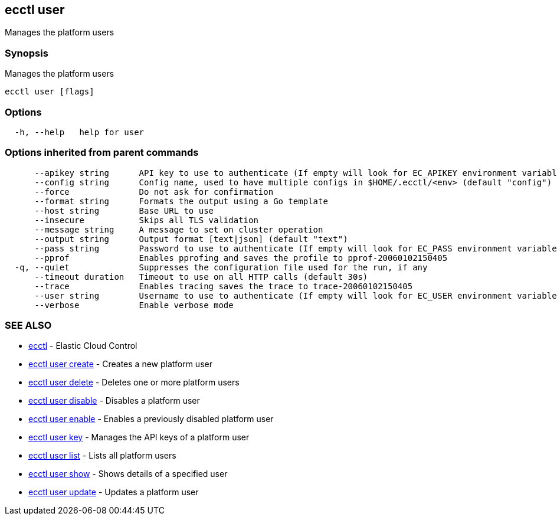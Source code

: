 [#ecctl-user]
== ecctl user

Manages the platform users

[#synopsis]
=== Synopsis

Manages the platform users

----
ecctl user [flags]
----

[#options]
=== Options

----
  -h, --help   help for user
----

[#options-inherited-from-parent-commands]
=== Options inherited from parent commands

----
      --apikey string      API key to use to authenticate (If empty will look for EC_APIKEY environment variable)
      --config string      Config name, used to have multiple configs in $HOME/.ecctl/<env> (default "config")
      --force              Do not ask for confirmation
      --format string      Formats the output using a Go template
      --host string        Base URL to use
      --insecure           Skips all TLS validation
      --message string     A message to set on cluster operation
      --output string      Output format [text|json] (default "text")
      --pass string        Password to use to authenticate (If empty will look for EC_PASS environment variable)
      --pprof              Enables pprofing and saves the profile to pprof-20060102150405
  -q, --quiet              Suppresses the configuration file used for the run, if any
      --timeout duration   Timeout to use on all HTTP calls (default 30s)
      --trace              Enables tracing saves the trace to trace-20060102150405
      --user string        Username to use to authenticate (If empty will look for EC_USER environment variable)
      --verbose            Enable verbose mode
----

[#see-also]
=== SEE ALSO

* xref:ecctl.adoc[ecctl]	 - Elastic Cloud Control
* xref:ecctl_user_create.adoc[ecctl user create]	 - Creates a new platform user
* xref:ecctl_user_delete.adoc[ecctl user delete]	 - Deletes one or more platform users
* xref:ecctl_user_disable.adoc[ecctl user disable]	 - Disables a platform user
* xref:ecctl_user_enable.adoc[ecctl user enable]	 - Enables a previously disabled platform user
* xref:ecctl_user_key.adoc[ecctl user key]	 - Manages the API keys of a platform user
* xref:ecctl_user_list.adoc[ecctl user list]	 - Lists all platform users
* xref:ecctl_user_show.adoc[ecctl user show]	 - Shows details of a specified user
* xref:ecctl_user_update.adoc[ecctl user update]	 - Updates a platform user
